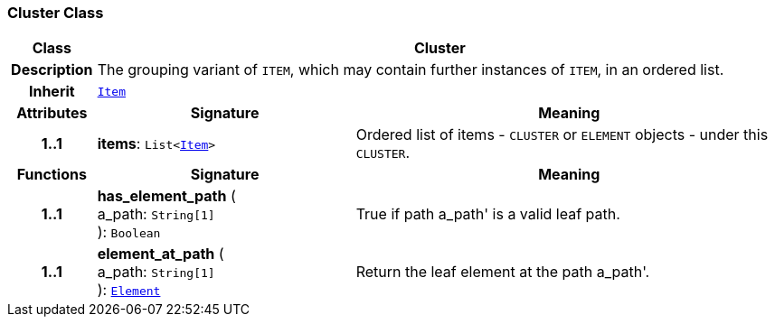 === Cluster Class

[cols="^1,3,5"]
|===
h|*Class*
2+^h|*Cluster*

h|*Description*
2+a|The grouping variant of `ITEM`, which may contain further instances of `ITEM`, in an ordered list.

h|*Inherit*
2+|`<<_item_class,Item>>`

h|*Attributes*
^h|*Signature*
^h|*Meaning*

h|*1..1*
|*items*: `List<<<_item_class,Item>>>`
a|Ordered list of items - `CLUSTER` or `ELEMENT` objects - under this `CLUSTER`.
h|*Functions*
^h|*Signature*
^h|*Meaning*

h|*1..1*
|*has_element_path* ( +
a_path: `String[1]` +
): `Boolean`
a|True if path  a_path' is a valid leaf path.

h|*1..1*
|*element_at_path* ( +
a_path: `String[1]` +
): `<<_element_class,Element>>`
a|Return the leaf element at the path  a_path'.
|===
